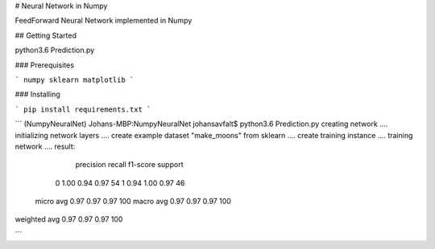 # Neural Network in Numpy

FeedForward Neural Network implemented in Numpy

## Getting Started

python3.6 Prediction.py

### Prerequisites

```
numpy
sklearn
matplotlib
```

### Installing

```
pip install requirements.txt
```


```
(NumpyNeuralNet) Johans-MBP:NumpyNeuralNet johansavfalt$ python3.6 Prediction.py 
creating network ....
initializing network layers ....
create example dataset "make_moons" from sklearn ....
create training instance ....
training network ....
result: 
              precision    recall  f1-score   support

           0       1.00      0.94      0.97        54
           1       0.94      1.00      0.97        46

   micro avg       0.97      0.97      0.97       100
   macro avg       0.97      0.97      0.97       100
weighted avg       0.97      0.97      0.97       100

```
